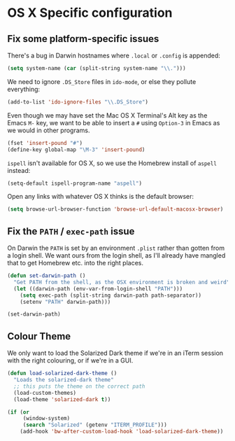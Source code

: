 * OS X Specific configuration

** Fix some platform-specific issues

There's a bug in Darwin hostnames where =.local= or =.config= is
appended:

#+BEGIN_SRC emacs-lisp
  (setq system-name (car (split-string system-name "\\.")))
#+END_SRC

We need to ignore =.DS_Store= files in =ido-mode=, or else they
pollute everything:

#+BEGIN_SRC emacs-lisp
  (add-to-list 'ido-ignore-files "\\.DS_Store")
#+END_SRC

Even though we may have set the Mac OS X Terminal's Alt key as the
Emacs =M-= key, we want to be able to insert a =#= using =Option-3= in
Emacs as we would in other programs.

#+BEGIN_SRC emacs-lisp
  (fset 'insert-pound "#")
  (define-key global-map "\M-3" 'insert-pound)
#+END_SRC

=ispell= isn't available for OS X, so we use the Homebrew install of
=aspell= instead:

#+BEGIN_SRC emacs-lisp
  (setq-default ispell-program-name "aspell")
#+END_SRC

Open any links with whatever OS X thinks is the default browser:

#+BEGIN_SRC emacs-lisp
  (setq browse-url-browser-function 'browse-url-default-macosx-browser)
#+END_SRC

** Fix the =PATH= / =exec-path= issue

On Darwin the =PATH= is set by an environment =.plist= rather than
gotten from a login shell. We want ours from the login shell, as I'll
already have mangled that to get Homebrew etc. into the right places.

#+BEGIN_SRC emacs-lisp
  (defun set-darwin-path ()
    "Get PATH from the shell, as the OSX environment is broken and weird"
    (let ((darwin-path (env-var-from-login-shell "PATH")))
      (setq exec-path (split-string darwin-path path-separator))
      (setenv "PATH" darwin-path)))

  (set-darwin-path)
#+END_SRC

** Colour Theme

We only want to load the Solarized Dark theme if we're in an iTerm
session with the right colouring, or if we're in a GUI.

#+BEGIN_SRC emacs-lisp
  (defun load-solarized-dark-theme ()
    "Loads the solarized-dark theme"
    ;; this puts the theme on the correct path
    (load-custom-themes)
    (load-theme 'solarized-dark t))

  (if (or
       (window-system)
       (search "Solarized" (getenv "ITERM_PROFILE")))
      (add-hook 'bw-after-custom-load-hook 'load-solarized-dark-theme))
#+END_SRC
